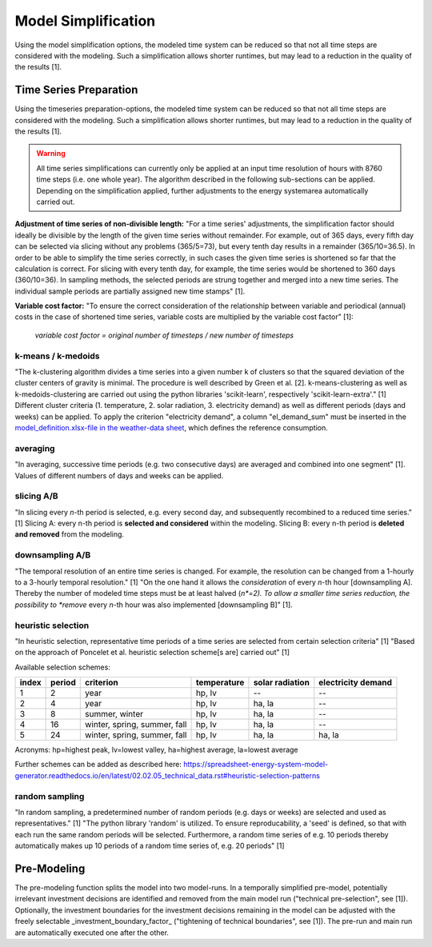 Model Simplification
********************

Using the model simplification options, the modeled time system can be reduced so
that not all time steps are considered with the modeling. Such a simplification
allows shorter runtimes, but may lead to a reduction in the quality of the results [1].


Time Series Preparation
=======================

Using the timeseries preparation-options, the modeled time system can be reduced
so that not all time steps are considered with the modeling. Such a simplification
allows shorter runtimes, but may lead to a reduction in the quality of the results [1].

.. warning::

	All time series simplifications can currently only be applied at an input time resolution of hours with 8760 time steps (i.e. one whole year). The algorithm described in the following sub-sections can be applied. Depending on the simplification applied, further adjustments to the energy systemarea automatically carried out.

**Adjustment of time series of non-divisible length:**
"For a time series' adjustments, the simplification factor should ideally be divisible
by the length of the given time series without remainder. For example, out of 365 days,
every fifth day can be selected via slicing without any problems (365/5=73), but every
tenth day results in a remainder (365/10=36.5). In order to be able to simplify the time
series correctly, in such cases the given time series is shortened so far that the
calculation is correct. For slicing with every tenth day, for example, the time series
would be shortened to 360 days (360/10=36). In sampling methods, the selected periods
are strung together and merged into a new time series. The individual sample periods are
partially assigned new time stamps" [1].

**Variable cost factor:**
"To ensure the correct consideration of the relationship between variable and periodical
(annual) costs in the case of shortened time series, variable costs are multiplied by the
variable cost factor" [1]:

    `variable cost factor = original number of timesteps / new number of timesteps`
  
k-means / k-medoids
-------------------
"The k-clustering algorithm divides a time series into a given number k of clusters so that
the squared deviation of the cluster centers of gravity is minimal. The procedure is well
described by Green et al. [2]. k-means-clustering as well as k-medoids-clustering are carried
out using the python libraries 'scikit-learn', respectively 'scikit-learn-extra'." [1]
Different cluster criteria (1. temperature, 2. solar radiation, 3. electricity demand) as
well as different periods (days and weeks) can be applied. To apply the criterion
"electricity demand", a column "el_demand_sum" must be inserted in the
`model_definition.xlsx-file in the weather-data sheet <https://spreadsheet-energy-system-model-generator.readthedocs.io/en/latest/02.02.00_application.html#weather-data>`_,
which defines the reference consumption.

averaging
---------
"In averaging, successive time periods (e.g. two consecutive days) are averaged and combined
into one segment" [1]. Values of different numbers of days and weeks can be applied.

slicing A/B
-----------
"In slicing every *n*-th period is selected, e.g. every second day, and subsequently recombined
to a reduced time series." [1] Slicing A: every n-th period is **selected and considered**
within the modeling. Slicing B: every n-th period is **deleted and removed** from the modeling.

downsampling A/B
----------------
"The temporal resolution of an entire time series is changed. For example, the resolution can
be changed from a 1-hourly to a 3-hourly temporal resolution." [1] "On the one hand it allows
the *consideration* of every *n*-th hour [downsampling A]. Thereby the number of modeled time
steps must be at least halved (*n*=2). To allow a smaller time series reduction, the possibility
to *remove* every *n*-th hour was also implemented [downsampling B]" [1].

heuristic selection
-------------------
"In heuristic selection, representative time periods of a time series are selected from certain
selection criteria" [1] "Based on the approach of Poncelet et al. heuristic selection
scheme[s are] carried out" [1]

Available selection schemes:

+--------+---------+-------------------------------+--------------+------------------+---------------------+
| index  | period  | criterion                     | temperature  | solar radiation  | electricity demand  |
+========+=========+===============================+==============+==================+=====================+
| 1      | 2       | year                          | hp, lv       | --               | --                  |
+--------+---------+-------------------------------+--------------+------------------+---------------------+
| 2      | 4       | year                          | hp, lv       | ha, la           | --                  |
+--------+---------+-------------------------------+--------------+------------------+---------------------+
| 3      | 8       | summer, winter                | hp, lv       | ha, la           | --                  |
+--------+---------+-------------------------------+--------------+------------------+---------------------+
| 4      | 16      | winter, spring, summer, fall  | hp, lv       | ha, la           | --                  |
+--------+---------+-------------------------------+--------------+------------------+---------------------+
| 5      | 24      | winter, spring, summer, fall  | hp, lv       | ha, la           | ha, la              |
+--------+---------+-------------------------------+--------------+------------------+---------------------+

Acronyms: hp=highest peak, lv=lowest valley, ha=highest average, la=lowest average


Further schemes can be added as described here: https://spreadsheet-energy-system-model-generator.readthedocs.io/en/latest/02.02.05_technical_data.rst#heuristic-selection-patterns


random sampling
---------------
"In random sampling, a predetermined number of random periods (e.g. days or weeks) are selected
and used as representatives." [1] "The python library 'random' is utilized. To ensure
reproducability, a 'seed' is defined, so that with each run the same random periods will be
selected. Furthermore, a random time series of e.g. 10 periods thereby automatically makes up
10 periods of a random time series of, e.g. 20 periods" [1]
  

Pre-Modeling
============
The pre-modeling function splits the model into two model-runs. In a temporally simplified pre-model,
potentially irrelevant investment decisions are identified and removed from the main model run
("technical pre-selection", see [1]). Optionally, the investment boundaries for the investment
decisions remaining in the model can be adjusted with the freely selectable
_investment_boundary_factor_ ("tightening of technical boundaries", see [1]). The pre-run and main
run are automatically executed one after the other.
